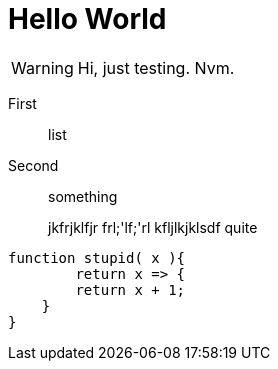 = Hello World

WARNING: Hi, just testing. Nvm.

First:: list
Second:: something

____
jkfrjklfjr
frl;'lf;'rl
kfljlkjklsdf
quite
____


[source,javascript]
----
function stupid( x ){
	return x => {
    	return x + 1;
    }
}

----